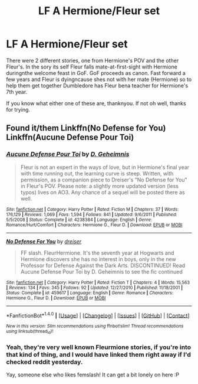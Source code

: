 #+TITLE: LF A Hermione/Fleur set

* LF A Hermione/Fleur set
:PROPERTIES:
:Author: archangelceaser
:Score: 3
:DateUnix: 1471795970.0
:DateShort: 2016-Aug-21
:FlairText: Request
:END:
There were 2 different stories, one from Hermione's POV and the other Fleur's. In the sory its self Fleur falls mate-at-first-sight with Hermione duringnthe welcome feast in GoF. GoF proceeds as canon. Fast forward a few years and Fleur is dyingncause shes not with her mate (Hermione) so to help them get together Dumbledore has Fleur bena teacher for Hermione's 7th year.

If you know what either one of these are, thanknyou. If not oh well, thanks for trying.


** Found it/them Linkffn(No Defense for You) Linkffn(Aucune Defense Pour Toi)
:PROPERTIES:
:Author: archangelceaser
:Score: 4
:DateUnix: 1471797650.0
:DateShort: 2016-Aug-21
:END:

*** [[http://www.fanfiction.net/s/4238384/1/][*/Aucune Defense Pour Toi/*]] by [[https://www.fanfiction.net/u/1565319/D-Geheimnis][/D. Geheimnis/]]

#+begin_quote
  Fleur is not an expert in the ways of love, but in Hermione's final year with time running out, the learning curve is steep. Written, with permission, as a companion piece to Dreiser's "No Defense for You" in Fleur's POV. Please note: a slightly more updated version (less typos) lives on AO3. Any chance of a sequel will be posted there as well.
#+end_quote

^{/Site/: [[http://www.fanfiction.net/][fanfiction.net]] *|* /Category/: Harry Potter *|* /Rated/: Fiction M *|* /Chapters/: 37 *|* /Words/: 176,129 *|* /Reviews/: 1,069 *|* /Favs/: 1,594 *|* /Follows/: 841 *|* /Updated/: 9/6/2011 *|* /Published/: 5/5/2008 *|* /Status/: Complete *|* /id/: 4238384 *|* /Language/: English *|* /Genre/: Romance/Hurt/Comfort *|* /Characters/: Hermione G., Fleur D. *|* /Download/: [[http://www.ff2ebook.com/old/ffn-bot/index.php?id=4238384&source=ff&filetype=epub][EPUB]] or [[http://www.ff2ebook.com/old/ffn-bot/index.php?id=4238384&source=ff&filetype=mobi][MOBI]]}

--------------

[[http://www.fanfiction.net/s/459617/1/][*/No Defense For You/*]] by [[https://www.fanfiction.net/u/128165/dreiser][/dreiser/]]

#+begin_quote
  FF slash. FleurHermione. It's the seventh year at Hogwarts and Hermione discovers she has no interest in boys, only in the new Professor for Defense Against the Dark Arts. DISCONTINUED! Read Aucune Defense Pour Toi by D. Geheimnis to see the fic continued
#+end_quote

^{/Site/: [[http://www.fanfiction.net/][fanfiction.net]] *|* /Category/: Harry Potter *|* /Rated/: Fiction T *|* /Chapters/: 4 *|* /Words/: 15,563 *|* /Reviews/: 134 *|* /Favs/: 345 *|* /Follows/: 92 *|* /Updated/: 12/27/2010 *|* /Published/: 11/18/2001 *|* /Status/: Complete *|* /id/: 459617 *|* /Language/: English *|* /Genre/: Romance *|* /Characters/: Hermione G., Fleur D. *|* /Download/: [[http://www.ff2ebook.com/old/ffn-bot/index.php?id=459617&source=ff&filetype=epub][EPUB]] or [[http://www.ff2ebook.com/old/ffn-bot/index.php?id=459617&source=ff&filetype=mobi][MOBI]]}

--------------

*FanfictionBot*^{1.4.0} *|* [[[https://github.com/tusing/reddit-ffn-bot/wiki/Usage][Usage]]] | [[[https://github.com/tusing/reddit-ffn-bot/wiki/Changelog][Changelog]]] | [[[https://github.com/tusing/reddit-ffn-bot/issues/][Issues]]] | [[[https://github.com/tusing/reddit-ffn-bot/][GitHub]]] | [[[https://www.reddit.com/message/compose?to=tusing][Contact]]]

^{/New in this version: Slim recommendations using/ ffnbot!slim! /Thread recommendations using/ linksub(thread_id)!}
:PROPERTIES:
:Author: FanfictionBot
:Score: 1
:DateUnix: 1471797692.0
:DateShort: 2016-Aug-21
:END:


*** Yeah, they're very well known Fleurmione stories, if you're into that kind of thing, and I would have linked them right away if I'd checked reddit yesterday.

Yay, someone else who likes femslash! It can get a bit lonely on here :P
:PROPERTIES:
:Author: LordSunder
:Score: 1
:DateUnix: 1471856912.0
:DateShort: 2016-Aug-22
:END:
